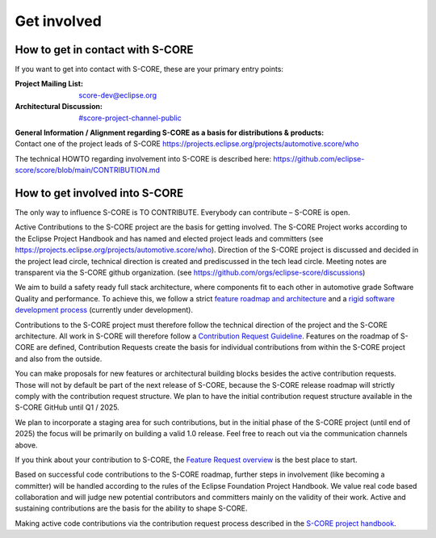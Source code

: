 ..
   # *******************************************************************************
   # Copyright (c) 2024 Contributors to the Eclipse Foundation
   #
   # See the NOTICE file(s) distributed with this work for additional
   # information regarding copyright ownership.
   #
   # This program and the accompanying materials are made available under the
   # terms of the Apache License Version 2.0 which is available at
   # https://www.apache.org/licenses/LICENSE-2.0
   #
   # SPDX-License-Identifier: Apache-2.0
   # *******************************************************************************

.. role:: underline
    :class: underline

.. _get_involved:

Get involved
============

How to get in contact with S-CORE
---------------------------------

If you want to get into contact with S-CORE, these are your primary entry points: 

:Project Mailing List: score-dev@eclipse.org

:Architectural Discussion: `#score-project-channel-public <https://sdvworkinggroup.slack.com/archives/C083Z4VL90B>`__

| **General Information / Alignment regarding S-CORE as a basis for distributions & products:** 
| Contact one of the project leads of S-CORE https://projects.eclipse.org/projects/automotive.score/who

The technical HOWTO regarding involvement into S-CORE is described here: 
https://github.com/eclipse-score/score/blob/main/CONTRIBUTION.md

How to get involved into S-CORE
-------------------------------

The :underline:`only` way to influence S-CORE is TO CONTRIBUTE. Everybody can contribute – S-CORE is open.

Active Contributions to the S-CORE project are the basis for getting involved. The S-CORE Project works according to 
the Eclipse Project Handbook and has named and elected project leads and committers (see https://projects.eclipse.org/projects/automotive.score/who). 
Direction of the S-CORE project is discussed and decided in the project lead circle, technical direction is created and prediscussed in the tech 
lead circle. Meeting notes are transparent via the S-CORE github organization. (see https://github.com/orgs/eclipse-score/discussions)

We aim to build a safety ready full stack architecture, where components fit to each other in 
automotive grade Software Quality and performance. To achieve this, we follow a strict
`feature roadmap and architecture <https://eclipse-score.github.io/score/score_releases/index.html#releases>`_
and a `rigid software development process <https://eclipse-score.github.io/score/process/index.html#process-description>`_
(currently under development). 

Contributions to the S-CORE project must therefore follow the technical direction of the project and the S-CORE 
architecture. All work in S-CORE will therefore follow a
`Contribution Request Guideline <https://eclipse-score.github.io/score/process/guidance/contribution_request/index.html>`_.
Features on the roadmap of S-CORE are defined, Contribution Requests create the basis for individual contributions from
within the S-CORE project and also from the outside.

You can make proposals for new features or architectural building blocks besides the active contribution requests. 
Those will not by default be part of the next release of S-CORE, because the S-CORE release roadmap will strictly 
comply with the contribution request structure. 
We plan to have the initial contribution request structure available in the S-CORE GitHub until Q1 / 2025.

We plan to incorporate a staging area for such contributions, but
in the initial phase of the S-CORE project (until end of 2025) the focus will be primarily on building a valid 1.0 
release. Feel free to reach out via the communication channels above.

If you think about your contribution to S-CORE, the `Feature Request overview <https://github.com/orgs/eclipse-score/projects/4/views/1>`_
is the best place to start.

Based on successful code contributions to the S-CORE roadmap, further steps in involvement (like becoming a committer) 
will be handled according to the rules of the Eclipse Foundation Project Handbook.
We value real code based collaboration and will judge new potential contributors and committers mainly on the validity of their work.
Active and sustaining contributions are the basis for the ability to shape S-CORE.

Making active code contributions via the contribution request process described in the
`S-CORE project handbook <https://eclipse-score.github.io/score/platform_management_plan/project_management.html>`_.
